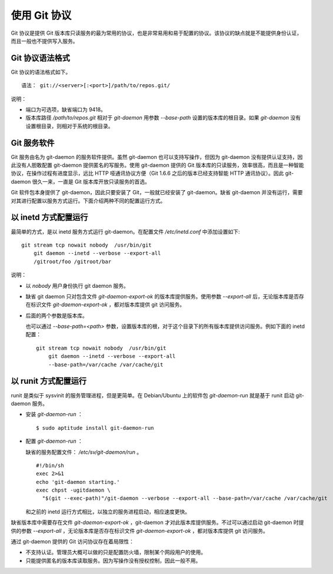 使用 Git 协议
**************

Git 协议是提供 Git 版本库只读服务的最为常用的协议，也是非常易用和易于配置的协议。该协议的缺点就是不能提供身份认证，而且一般也不提供写入服务。

Git 协议语法格式
================

Git 协议的语法格式如下。

::

  语法： git://<server>[:<port>]/path/to/repos.git/


说明：

* 端口为可选项，缺省端口为 9418。
* 版本库路径 `/path/to/repos.git` 相对于 `git-daemon` 用参数 `--base-path` 设置的版本库的根目录。如果 `git-daemon` 没有设置根目录，则相对于系统的根目录。

Git 服务软件
=============

Git 服务由名为 git-daemon 的服务软件提供。虽然 git-daemon 也可以支持写操作，但因为 git-daemon 没有提供认证支持，因此没有人胆敢配置 git-daemon 提供匿名的写服务。使用 git-daemon 提供的 Git 版本库的只读服务，效率很高，而且是一种智能协议，在操作过程有进度显示，远比 HTTP 哑通讯协议方便（Git 1.6.6 之后的版本已经支持智能 HTTP 通讯协议）。因此 git-daemon 很久一来，一直是 Git 版本库开放只读服务的首选。

Git 软件包本身提供了 git-daemon，因此只要安装了 Git，一般就已经安装了 git-daemon。缺省 git-daemon 并没有运行，需要对其进行配置以服务方式运行。下面介绍两种不同的配置运行方式。

以 inetd 方式配置运行
=====================

最简单的方式，是以 inetd 服务方式运行 git-daemon。在配置文件 `/etc/inetd.conf` 中添加设置如下:

::

  git stream tcp nowait nobody  /usr/bin/git
      git daemon --inetd --verbose --export-all
      /gitroot/foo /gitroot/bar

说明：

* 以 `nobody` 用户身份执行 git daemon 服务。

* 缺省 git daemon 只对包含文件 `git-daemon-export-ok` 的版本库提供服务。使用参数 `--export-all` 后，无论版本库是否存在标识文件 `git-daemon-export-ok` ，都对版本库提供 git 访问服务。

* 后面的两个参数是版本库。

  也可以通过 `--base-path=<path>` 参数，设置版本库的根，对于这个目录下的所有版本库提供访问服务。例如下面的 inetd 配置：

  ::

    git stream tcp nowait nobody  /usr/bin/git
        git daemon --inetd --verbose --export-all
        --base-path=/var/cache /var/cache/git

以 runit 方式配置运行
======================

runit 是类似于 sysvinit 的服务管理进程，但是更简单。在 Debian/Ubuntu 上的软件包 `git-daemon-run` 就是基于 runit 启动 git-daemon 服务。

* 安装 `git-daemon-run` ：

  ::

    $ sudo aptitude install git-daemon-run

* 配置 `git-daemon-run` ：

  缺省的服务配置文件： `/etc/sv/git-daemon/run` 。

  ::

    #!/bin/sh
    exec 2>&1
    echo 'git-daemon starting.'
    exec chpst -ugitdaemon \
      "$(git --exec-path)"/git-daemon --verbose --export-all --base-path=/var/cache /var/cache/git

  和之前的 inetd 运行方式相比，以独立的服务进程启动，相应速度更快。

缺省版本库中需要存在文件 `git-daemon-export-ok` ，git-daemon 才对此版本库提供服务。不过可以通过启动 git-daemon 时提供的参数 `--export-all` ，无论版本库是否存在标识文件 `git-daemon-export-ok` ，都对版本库提供 git 访问服务。

通过 git-daemon 提供的 Git 访问协议存在着局限性：

* 不支持认证。管理员大概可以做的只是配置防火墙，限制某个网段用户的使用。
* 只能提供匿名的版本库读取服务。因为写操作没有授权控制，因此一般不用。

